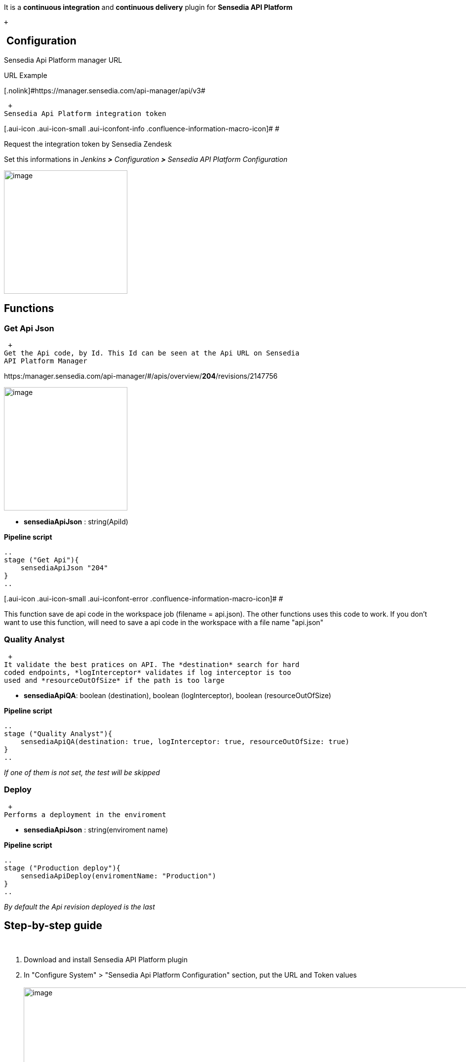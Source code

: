  

It is a *continuous integration* and *continuous delivery* plugin for
*Sensedia API Platform*

 +

[[SensediaApiPlatformPlugin-Configuration]]
==  Configuration

Sensedia Api Platform manager URL

URL Example

[.nolink]#[.nolink]#https://manager.sensedia.com/api-manager/api/v3##

 +
Sensedia Api Platform integration token

[.aui-icon .aui-icon-small .aui-iconfont-info .confluence-information-macro-icon]#
#

Request the integration token by Sensedia Zendesk

Set this informations in _Jenkins *>* Configuration *>* Sensedia API
Platform Configuration_

[.confluence-embedded-file-wrapper .confluence-embedded-manual-size]#image:docs/images/jenkinsConfig.jpg[image,height=250]#

[[SensediaApiPlatformPlugin-Functions]]
== Functions

[[SensediaApiPlatformPlugin-GetApiJson]]
=== Get Api Json

 +
Get the Api code, by Id. This Id can be seen at the Api URL on Sensedia
API Platform Manager

https:/manager.sensedia.com/api-manager/#/apis/overview/*204*/revisions/2147756

[.confluence-embedded-file-wrapper .confluence-embedded-manual-size]#image:docs/images/apiUrl.jpg[image,height=250]#

• *sensediaApiJson* : string(ApiId)

*Pipeline script*

[source,syntaxhighlighter-pre]
----
..
stage ("Get Api"){
    sensediaApiJson "204" 
}
..
----

[.aui-icon .aui-icon-small .aui-iconfont-error .confluence-information-macro-icon]#
#

This function save de api code in the workspace job (filename =
api.json). The other functions uses this code to work. If you don't want
to use this function, will need to save a api code in the workspace with
a file name "api.json"

[[SensediaApiPlatformPlugin-QualityAnalyst]]
=== Quality Analyst

 +
It validate the best pratices on API. The *destination* search for hard
coded endpoints, *logInterceptor* validates if log interceptor is too
used and *resourceOutOfSize* if the path is too large

• *sensediaApiQA*: boolean (destination), boolean (logInterceptor),
boolean (resourceOutOfSize)

*Pipeline script*

[source,syntaxhighlighter-pre]
----
..
stage ("Quality Analyst"){
    sensediaApiQA(destination: true, logInterceptor: true, resourceOutOfSize: true)
}
..
----

_If one of them is not set, the test will be skipped_

[[SensediaApiPlatformPlugin-Deploy]]
=== Deploy

 +
Performs a deployment in the enviroment

• *sensediaApiJson* : string(enviroment name)

*Pipeline script*

[source,syntaxhighlighter-pre]
----
..
stage ("Production deploy"){
    sensediaApiDeploy(enviromentName: "Production")
}
..
----

_By default the Api revision deployed is the last_

[[SensediaApiPlatformPlugin-Step-by-stepguide]]
== Step-by-step guide

 

. Download and install Sensedia API Platform plugin
. In "Configure System" > "Sensedia Api Platform Configuration" section,
put the URL and Token values +
 +
[.confluence-embedded-file-wrapper .confluence-embedded-manual-size]#image:docs/images/configuration.jpg[image,width=963,height=156]# +
 +
. Create new Pipeline Job +
 +
[.confluence-embedded-file-wrapper .confluence-embedded-manual-size]#image:docs/images/newjob.jpg[image,height=250]# +
 +
. In section "Pipeline" put the script according to your process. See an
example below
+
*Pipeline script*

[source,syntaxhighlighter-pre]
----
node {
    stage ("Get API"){
        sensediaApiJson "204"
    }
    stage ("Quality Analyst"){
        sensediaApiQA(destination: true, logInterceptor: true, resourceOutOfSize: true)
    }
    stage ("Deploy"){
        sensediaApiDeploy(enviromentName: "Production")
    }
}
----
. Build pipeline +
[.confluence-embedded-file-wrapper .confluence-embedded-manual-size]#image:docs/images/pipelineRun.jpg[image,height=250]# +
 +

 
